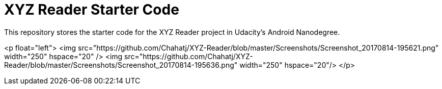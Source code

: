 = XYZ Reader Starter Code

This repository stores the starter code for the XYZ Reader project in Udacity's Android Nanodegree.

<p float="left">
  <img src="https://github.com/Chahatj/XYZ-Reader/blob/master/Screenshots/Screenshot_20170814-195621.png" width="250" hspace="20" />
  <img src="https://github.com/Chahatj/XYZ-Reader/blob/master/Screenshots/Screenshot_20170814-195636.png" width="250" hspace="20"/> 
</p>
